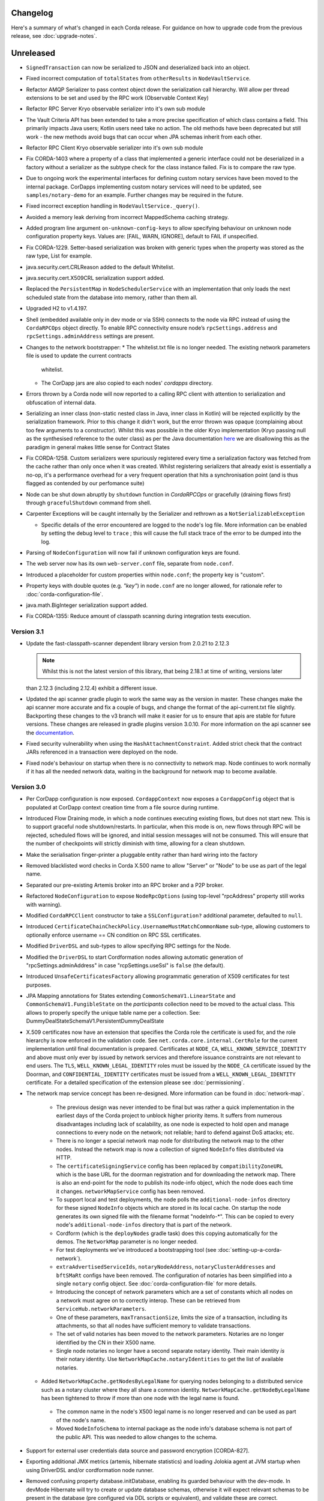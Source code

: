 Changelog
=========

Here's a summary of what's changed in each Corda release. For guidance on how to upgrade code from the previous
release, see :doc:`upgrade-notes`.

Unreleased
==========

* ``SignedTransaction`` can now be serialized to JSON and deserialized back into an object.

* Fixed incorrect computation of ``totalStates`` from ``otherResults`` in ``NodeVaultService``.

* Refactor AMQP Serializer to pass context object down the serialization call hierarchy. Will allow per thread
  extensions to be set and used by the RPC work (Observable Context Key)

* Refactor RPC Server Kryo observable serializer into it's own sub module

* The Vault Criteria API has been extended to take a more precise specification of which class contains a field. This primarily impacts Java users; Kotlin users need take no action. The old methods have been deprecated but still work - the new methods avoid bugs that can occur when JPA schemas inherit from each other.

* Refactor RPC Client Kryo observable serializer into it's own sub module

* Fix CORDA-1403 where a property of a class that implemented a generic interface could not be deserialized in
  a factory without a serializer as the subtype check for the class instance failed. Fix is to compare the raw
  type.
  
* Due to ongoing work the experimental interfaces for defining custom notary services have been moved to the internal package.
  CorDapps implementing custom notary services will need to be updated, see ``samples/notary-demo`` for an example.
  Further changes may be required in the future.
  
* Fixed incorrect exception handling in ``NodeVaultService._query()``.

* Avoided a memory leak deriving from incorrect MappedSchema caching strategy.

* Added program line argument ``on-unknown-config-keys`` to allow specifying behaviour on unknown node configuration property keys.
  Values are: [FAIL, WARN, IGNORE], default to FAIL if unspecified.

* Fix CORDA-1229. Setter-based serialization was broken with generic types when the property was stored
  as the raw type, List for example.

* java.security.cert.CRLReason added to the default Whitelist.

* java.security.cert.X509CRL serialization support added.

* Replaced the ``PersistentMap`` in ``NodeSchedulerService`` with an implementation that only loads the next scheduled
  state from the database into memory, rather than them all.

* Upgraded H2 to v1.4.197.

* Shell (embedded available only in dev mode or via SSH) connects to the node via RPC instead of using the ``CordaRPCOps`` object directly.
  To enable RPC connectivity ensure node’s ``rpcSettings.address`` and ``rpcSettings.adminAddress`` settings are present.

* Changes to the network bootstrapper:
  * The whitelist.txt file is no longer needed. The existing network parameters file is used to update the current contracts
    whitelist.
  * The CorDapp jars are also copied to each nodes' `cordapps` directory.

* Errors thrown by a Corda node will now reported to a calling RPC client with attention to serialization and obfuscation of internal data.

* Serializing an inner class (non-static nested class in Java, inner class in Kotlin) will be rejected explicitly by the serialization
  framework. Prior to this change it didn't work, but the error thrown was opaque (complaining about too few arguments
  to a constructor). Whilst this was possible in the older Kryo implementation (Kryo passing null as the synthesised
  reference to the outer class) as per the Java documentation `here <https://docs.oracle.com/javase/tutorial/java/javaOO/nested.html>`_
  we are disallowing this as the paradigm in general makes little sense for Contract States

* Fix CORDA-1258. Custom serializers were spuriously registered every time a serialization factory was fetched from the cache rather than
  only once when it was created. Whilst registering serializers that already exist is essentially a no-op, it's a performance overhead for
  a very frequent operation that hits a synchronisation point (and is thus flagged as contended by our perfomance suite)

* Node can be shut down abruptly by ``shutdown`` function in `CordaRPCOps` or gracefully (draining flows first) through ``gracefulShutdown`` command from shell.

* Carpenter Exceptions will be caught internally by the Serializer and rethrown as a ``NotSerializableException``

  * Specific details of the error encountered are logged to the node's log file. More information can be enabled by setting the debug level to
    ``trace`` ; this will cause the full stack trace of the error to be dumped into the log.

* Parsing of ``NodeConfiguration`` will now fail if unknown configuration keys are found.

* The web server now has its own ``web-server.conf`` file, separate from ``node.conf``.

* Introduced a placeholder for custom properties within ``node.conf``; the property key is "custom".

* Property keys with double quotes (e.g. `"key"`) in ``node.conf`` are no longer allowed, for rationale refer to :doc:`corda-configuration-file`.

* java.math.BigInteger serialization support added.

* Fix CORDA-1355: Reduce amount of classpath scanning during integration tests execution.

.. _changelog_v3.1:

Version 3.1
-----------

* Update the fast-classpath-scanner dependent library version from 2.0.21 to 2.12.3

  .. note:: Whilst this is not the latest version of this library, that being 2.18.1 at time of writing, versions later
  than 2.12.3 (including 2.12.4) exhibit a different issue.

* Updated the api scanner gradle plugin to work the same way as the version in master. These changes make the api scanner more
  accurate and fix a couple of bugs, and change the format of the api-current.txt file slightly. Backporting these changes
  to the v3 branch will make it easier for us to ensure that apis are stable for future versions. These changes are
  released in gradle plugins version 3.0.10. For more information on the api scanner see
  the `documentation <https://github.com/corda/corda-gradle-plugins/tree/master/api-scanner>`_.

* Fixed security vulnerability when using the ``HashAttachmentConstraint``. Added strict check that the contract JARs
  referenced in a transaction were deployed on the node.

* Fixed node's behaviour on startup when there is no connectivity to network map. Node continues to work normally if it has
  all the needed network data, waiting in the background for network map to become available.

.. _changelog_v3:

Version 3.0
-----------

* Per CorDapp configuration is now exposed. ``CordappContext`` now exposes a ``CordappConfig`` object that is populated
  at CorDapp context creation time from a file source during runtime.

* Introduced Flow Draining mode, in which a node continues executing existing flows, but does not start new. This is to support graceful node shutdown/restarts.
  In particular, when this mode is on, new flows through RPC will be rejected, scheduled flows will be ignored, and initial session messages will not be consumed.
  This will ensure that the number of checkpoints will strictly diminish with time, allowing for a clean shutdown.

* Make the serialisation finger-printer a pluggable entity rather than hard wiring into the factory

* Removed blacklisted word checks in Corda X.500 name to allow "Server" or "Node" to be use as part of the legal name.

* Separated our pre-existing Artemis broker into an RPC broker and a P2P broker.

* Refactored ``NodeConfiguration`` to expose ``NodeRpcOptions`` (using top-level "rpcAddress" property still works with warning).
* Modified ``CordaRPCClient`` constructor to take a ``SSLConfiguration?`` additional parameter, defaulted to ``null``.

* Introduced ``CertificateChainCheckPolicy.UsernameMustMatchCommonName`` sub-type, allowing customers to optionally enforce username == CN condition on RPC SSL certificates.

* Modified ``DriverDSL`` and sub-types to allow specifying RPC settings for the Node.

* Modified the ``DriverDSL`` to start Cordformation nodes allowing automatic generation of "rpcSettings.adminAddress" in case "rcpSettings.useSsl" is ``false`` (the default).

* Introduced ``UnsafeCertificatesFactory`` allowing programmatic generation of X509 certificates for test purposes.

* JPA Mapping annotations for States extending ``CommonSchemaV1.LinearState`` and ``CommonSchemaV1.FungibleState`` on the
  `participants` collection need to be moved to the actual class. This allows to properly specify the unique table name per a collection.
  See: DummyDealStateSchemaV1.PersistentDummyDealState

* X.509 certificates now have an extension that specifies the Corda role the certificate is used for, and the role
  hierarchy is now enforced in the validation code. See ``net.corda.core.internal.CertRole`` for the current implementation
  until final documentation is prepared. Certificates at ``NODE_CA``, ``WELL_KNOWN_SERVICE_IDENTITY`` and above must
  only ever by issued by network services and therefore issuance constraints are not relevant to end users.
  The ``TLS``, ``WELL_KNOWN_LEGAL_IDENTITY`` roles must be issued by the ``NODE_CA`` certificate issued by the
  Doorman, and ``CONFIDENTIAL_IDENTITY`` certificates must be issued from a ``WELL_KNOWN_LEGAL_IDENTITY`` certificate.
  For a detailed specification of the extension please see :doc:`permissioning`.

* The network map service concept has been re-designed. More information can be found in :doc:`network-map`.

   * The previous design was never intended to be final but was rather a quick implementation in the earliest days of the
     Corda project to unblock higher priority items. It suffers from numerous disadvantages including lack of scalability,
     as one node is expected to hold open and manage connections to every node on the network; not reliable; hard to defend
     against DoS attacks; etc.

   * There is no longer a special network map node for distributing the network map to the other nodes. Instead the network
     map is now a collection of signed ``NodeInfo`` files distributed via HTTP.

   * The ``certificateSigningService`` config has been replaced by ``compatibilityZoneURL`` which is the base URL for the
     doorman registration and for downloading the network map. There is also an end-point for the node to publish its node-info
     object, which the node does each time it changes. ``networkMapService`` config has been removed.

   * To support local and test deployments, the node polls the ``additional-node-infos`` directory for these signed ``NodeInfo``
     objects which are stored in its local cache. On startup the node generates its own signed file with the filename format
     "nodeInfo-*". This can be copied to every node's ``additional-node-infos`` directory that is part of the network.

   * Cordform (which is the ``deployNodes`` gradle task) does this copying automatically for the demos. The ``NetworkMap``
     parameter is no longer needed.

   * For test deployments we've introduced a bootstrapping tool (see :doc:`setting-up-a-corda-network`).

   * ``extraAdvertisedServiceIds``, ``notaryNodeAddress``, ``notaryClusterAddresses`` and ``bftSMaRt`` configs have been
     removed. The configuration of notaries has been simplified into a single ``notary`` config object. See
     :doc:`corda-configuration-file` for more details.

   * Introducing the concept of network parameters which are a set of constants which all nodes on a network must agree on
     to correctly interop. These can be retrieved from ``ServiceHub.networkParameters``.

   * One of these parameters, ``maxTransactionSize``, limits the size of a transaction, including its attachments, so that
     all nodes have sufficient memory to validate transactions.

   * The set of valid notaries has been moved to the network parameters. Notaries are no longer identified by the CN in
     their X500 name.

   * Single node notaries no longer have a second separate notary identity. Their main identity *is* their notary identity.
     Use ``NetworkMapCache.notaryIdentities`` to get the list of available notaries.

  * Added ``NetworkMapCache.getNodesByLegalName`` for querying nodes belonging to a distributed service such as a notary cluster
    where they all share a common identity. ``NetworkMapCache.getNodeByLegalName`` has been tightened to throw if more than
    one node with the legal name is found.

   * The common name in the node's X500 legal name is no longer reserved and can be used as part of the node's name.

   * Moved ``NodeInfoSchema`` to internal package as the node info's database schema is not part of the public API. This
     was needed to allow changes to the schema.

* Support for external user credentials data source and password encryption [CORDA-827].

* Exporting additional JMX metrics (artemis, hibernate statistics) and loading Jolokia agent at JVM startup when using
  DriverDSL and/or cordformation node runner.

* Removed confusing property database.initDatabase, enabling its guarded behaviour with the dev-mode.
  In devMode Hibernate will try to create or update database schemas, otherwise it will expect relevant schemas to be present
  in the database (pre configured via DDL scripts or equivalent), and validate these are correct.

* ``AttachmentStorage`` now allows providing metadata on attachments upload - username and filename, currently as plain
  strings. Those can be then used for querying, utilizing ``queryAttachments`` method of the same interface.

* ``SSH Server`` - The node can now expose shell via SSH server with proper authorization and permissioning built in.

* ``CordaRPCOps`` implementation now checks permissions for any function invocation, rather than just when starting flows.

* ``wellKnownPartyFromAnonymous()`` now always resolve the key to a ``Party``, then the party to the well known party.
  Previously if it was passed a ``Party`` it would use its name as-is without verifying the key matched that name.

* ``OpaqueBytes.bytes`` now returns a clone of its underlying ``ByteArray``, and has been redeclared as ``final``.
  This is a minor change to the public API, but is required to ensure that classes like ``SecureHash`` are immutable.

* Experimental support for PostgreSQL: CashSelection done using window functions

* ``FlowLogic`` now exposes a series of function called ``receiveAll(...)`` allowing to join ``receive(...)`` instructions.

* Renamed "plugins" directory on nodes to "cordapps"

* The ``Cordformation`` gradle plugin has been split into ``cordformation`` and ``cordapp``. The former builds and
  deploys nodes for development and testing, the latter turns a project into a cordapp project that generates JARs in
  the standard CorDapp format.

* ``Cordapp`` now has a name field for identifying CorDapps and all CorDapp names are printed to console at startup.

* Enums now respect the whitelist applied to the Serializer factory serializing / deserializing them. If the enum isn't
  either annotated with the @CordaSerializable annotation or explicitly whitelisted then a NotSerializableException is
  thrown.

* Gradle task ``deployNodes`` can have an additional parameter ``configFile`` with the path to a properties file
  to be appended to node.conf.

* Cordformation node building DSL can have an additional parameter ``configFile`` with the path to a properties file
  to be appended to node.conf.

* ``FlowLogic`` now has a static method called ``sleep`` which can be used in certain circumstances to help with resolving
  contention over states in flows.  This should be used in place of any other sleep primitive since these are not compatible
  with flows and their use will be prevented at some point in the future.  Pay attention to the warnings and limitations
  described in the documentation for this method.  This helps resolve a bug in ``Cash`` coin selection.
  A new static property ``currentTopLevel`` returns the top most ``FlowLogic`` instance, or null if not in a flow.

* ``CordaService`` annotated classes should be upgraded to take a constructor parameter of type ``AppServiceHub`` which
  allows services to start flows marked with the ``StartableByService`` annotation. For backwards compatability
  service classes with only ``ServiceHub`` constructors will still work.

* ``TimeWindow`` now has a ``length`` property that returns the length of the time-window as a ``java.time.Duration`` object,
  or ``null`` if the time-window isn't closed.

* A new ``SIGNERS_GROUP`` with ordinal 6 has been added to ``ComponentGroupEnum`` that corresponds to the ``Command``
  signers.

* ``PartialMerkleTree`` is equipped with a ``leafIndex`` function that returns the index of a hash (leaf) in the
  partial Merkle tree structure.

* A new function ``checkCommandVisibility(publicKey: PublicKey)`` has been added to ``FilteredTransaction`` to check
  if every command that a signer should receive (e.g. an Oracle) is indeed visible.

* Changed the AMQP serialiser to use the oficially assigned R3 identifier rather than a placeholder.

* The ``ReceiveTransactionFlow`` can now be told to record the transaction at the same time as receiving it. Using this
  feature, better support for observer/regulator nodes has been added. See :doc:`tutorial-observer-nodes`.

* Added an overload of ``TransactionWithSignatures.verifySignaturesExcept`` which takes in a collection of ``PublicKey``s.

* ``DriverDSLExposedInterface`` has been renamed to ``DriverDSL`` and the ``waitForAllNodesToFinish()`` method has instead
  become a parameter on driver creation.

* Values for the ``database.transactionIsolationLevel`` config now follow the ``java.sql.Connection`` int constants but
  without the "TRANSACTION_" prefix, i.e. "NONE", "READ_UNCOMMITTED", etc.

* Peer-to-peer communications is now via AMQP 1.0 as default.
  Although the legacy Artemis CORE bridging can still be used by setting the ``useAMQPBridges`` configuration property to false.

* The Artemis topics used for peer-to-peer communication have been changed to be more consistent with future cryptographic
  agility and to open up the future possibility of sharing brokers between nodes. This is a breaking wire level change
  as it means that nodes after this change will not be able to communicate correctly with nodes running the previous version.
  Also, any pending enqueued messages in the Artemis message store will not be delivered correctly to their original target.
  However, assuming a clean reset of the artemis data and that the nodes are consistent versions,
  data persisted via the AMQP serializer will be forward compatible.

* The ability for CordaServices to register callbacks so they can be notified of shutdown and clean up resource such as
  open ports.

* Move to a message based control of peer to peer bridge formation to allow for future out of process bridging components.
  This removes the legacy Artemis bridges completely, so the ``useAMQPBridges`` configuration property has been removed.

* A ``CordaInternal`` attribute has been added to identify properties that are not intended to form part of the
  public api and as such are not intended for public use. This is alongside the existing ``DoNotImplement`` attribute for classes which
  provide Corda functionality to user applications, but should not be implemented by consumers, and any classes which
  are defined in ``.internal`` packages, which are also not for public use.

* Marked ``stateMachine`` on ``FlowLogic`` as ``CordaInternal`` to make clear that is it not part of the public api and is
  only for internal use

* Provided experimental support for specifying your own webserver to be used instead of the default development
  webserver in ``Cordform`` using the ``webserverJar`` argument

* Created new ``StartedMockNode`` and ``UnstartedMockNode`` classes which  are wrappers around our MockNode implementation
  that expose relevant methods for testing without exposing internals, create these using a ``MockNetwork``.

* The test utils in ``Expect.kt``, ``SerializationTestHelpers.kt``, ``TestConstants.kt`` and ``TestUtils.kt`` have moved
  from the ``net.corda.testing`` package to the ``net.corda.testing.core`` package, and ``FlowStackSnapshot.kt`` has moved to the
  ``net.corda.testing.services`` package. Moving existing classes out of the ``net.corda.testing.*`` package
  will help make it clearer which parts of the api are stable. Scripts have been provided to smooth the upgrade
  process for existing projects in the ``tools\scripts`` directory of the Corda repo.

* ``TransactionSignature`` includes a new ``partialMerkleTree`` property, required for future support of signing over
  multiple transactions at once.

* Updating Jolokia dependency to latest version (includes security fixes)

.. _changelog_v1:

Release 1.0
-----------

* Unification of VaultQuery And VaultService APIs
  Developers now only need to work with a single Vault Service API for all needs.

* Java 8 lambdas now work property with Kryo during check-pointing.

* Java 8 serializable lambdas now work property with Kryo during check-pointing.

* String constants have been marked as ``const`` type in Kotlin, eliminating cases where functions of the form
  ``get<constant name>()`` were created for the Java API. These can now be referenced by their name directly.

* ``FlowLogic`` communication has been extensively rewritten to use functions on ``FlowSession`` as the base for communication
  between nodes.

  * Calls to ``send()``, ``receive()`` and ``sendAndReceive()`` on FlowLogic should be replaced with calls
    to the function of the same name on ``FlowSession``. Note that the replacement functions do not take in a destination
    parameter, as this is defined in the session.
  * Initiated flows now take in a ``FlowSession`` instead of ``Party`` in their constructor. If you need to access the
    counterparty identity, it is in the ``counterparty`` property of the flow session.


* Added X509EdDSAEngine to intercept and rewrite EdDSA public keys wrapped in X509Key instances. This corrects an issue
  with verifying certificate paths loaded from a Java Keystore where they contain EdDSA keys.

* Confidential identities are now complete:

   * The identity negotiation flow is now called ``SwapIdentitiesFlow``, renamed from ``TransactionKeyFlow``.
   * generateSpend() now creates a new confidential identity for the change address rather than using the identity of the
     input state owner.
   * Please see the documentation :doc:`key-concepts-identity` and :doc:`api-identity` for more details.

* Remove the legacy web front end from the SIMM demo.

* ``NodeInfo`` and ``NetworkMapCache`` changes:

   * Removed ``NodeInfo::legalIdentity`` in preparation for handling of multiple identities. We left list of ``NodeInfo::legalIdentitiesAndCerts``,
     the first identity still plays a special role of main node identity.
   * We no longer support advertising services in network map. Removed ``NodeInfo::advertisedServices``, ``serviceIdentities``
     and ``notaryIdentity``.
   * Removed service methods from ``NetworkMapCache``: ``partyNodes``, ``networkMapNodes``, ``notaryNodes``, ``regulatorNodes``,
     ``getNodesWithService``, ``getPeersWithService``, ``getRecommended``, ``getNodesByAdvertisedServiceIdentityKey``, ``getAnyNotary``,
     ``notaryNode``, ``getAnyServiceOfType``. To get all known ``NodeInfo``'s call ``allNodes``.
   * In preparation for ``NetworkMapService`` redesign and distributing notaries through ``NetworkParameters`` we added
     ``NetworkMapCache::notaryIdentities`` list to enable to lookup for notary parties known to the network. Related ``CordaRPCOps::notaryIdentities``
     was introduced. Other special nodes parties like Oracles or Regulators need to be specified directly in CorDapp or flow.
   * Moved ``ServiceType`` and ``ServiceInfo`` to ``net.corda.nodeapi`` package as services are only required on node startup.

* Adding enum support to the class carpenter

* ``ContractState::contract`` has been moved ``TransactionState::contract`` and it's type has changed to ``String`` in order to
  support dynamic classloading of contract and contract constraints.

* CorDapps that contain contracts are now automatically loaded into the attachment storage - for CorDapp developers this
  now means that contracts should be stored in separate JARs to flows, services and utilities to avoid large JARs being
  auto imported to the attachment store.

* About half of the code in test-utils has been moved to a new module ``node-driver``,
  and the test scope modules are now located in a ``testing`` directory.

* ``CordaPluginRegistry`` has been renamed to ``SerializationWhitelist`` and moved to the ``net.corda.core.serialization``
  package. The API for whitelisting types that can't be annotated was slightly simplified. This class used to contain
  many things, but as we switched to annotations and classpath scanning over time it hollowed out until this was
  the only functionality left.  You also need to rename your services resource file to the new class name.
  An associated property on ``MockNode`` was renamed from ``testPluginRegistries`` to ``testSerializationWhitelists``.

* Contract Upgrades: deprecated RPC authorisation / deauthorisation API calls in favour of equivalent flows in ContractUpgradeFlow.
  Implemented contract upgrade persistence using JDBC backed persistent map.

* Vault query common attributes (state status and contract state types) are now handled correctly when using composite
  criteria specifications. State status is overridable. Contract states types are aggregatable.

* Cash selection algorithm is now pluggable (with H2 being the default implementation)

* Removed usage of Requery ORM library (repalced with JPA/Hibernate)

* Vault Query performance improvement (replaced expensive per query SQL statement to obtain concrete state types
  with single query on start-up followed by dynamic updates using vault state observable))

* Vault Query fix: filter by multiple issuer names in ``FungibleAssetQueryCriteria``

* Following deprecated methods have been removed:

  * In ``DataFeed``

    * ``first`` and ``current``, replaced by ``snapshot``
    * ``second`` and ``future``, replaced by ``updates``

  * In ``CordaRPCOps``

    * ``stateMachinesAndUpdates``, replaced by ``stateMachinesFeed``
    * ``verifiedTransactions``, replaced by ``verifiedTransactionsFeed``
    * ``stateMachineRecordedTransactionMapping``, replaced by ``stateMachineRecordedTransactionMappingFeed``
    * ``networkMapUpdates``, replaced by ``networkMapFeed``

* Due to security concerns and the need to remove the concept of state relevancy (which isn't needed in Corda),
  ``ResolveTransactionsFlow`` has been made internal. Instead merge the receipt of the ``SignedTransaction`` and the subsequent
  sub-flow call to ``ResolveTransactionsFlow`` with a single call to ``ReceiveTransactionFlow``. The flow running on the counterparty
  must use ``SendTransactionFlow`` at the correct place. There is also ``ReceiveStateAndRefFlow`` and ``SendStateAndRefFlow`` for
  dealing with ``StateAndRef``'s.

* Vault query soft locking enhancements and deprecations

  * removed original ``VaultService`` ``softLockedStates` query mechanism.
  * introduced improved ``SoftLockingCondition`` filterable attribute in ``VaultQueryCriteria`` to enable specification of different soft locking retrieval behaviours (exclusive of soft locked states, soft locked states only, specified by set of lock ids)

* Trader demo now issues cash and commercial paper directly from the bank node, rather than the seller node self-issuing
  commercial paper but labelling it as if issued by the bank.

* Merged handling of well known and confidential identities in the identity service. Registration now takes in an identity
  (either type) plus supporting certificate path, and de-anonymisation simply returns the issuing identity where known.
  If you specifically need well known identities, use the network map, which is the authoritative source of current well
  known identities.

* Currency-related API in ``net.corda.core.contracts.ContractsDSL`` has moved to ```net.corda.finance.CurrencyUtils``.

* Remove `IssuerFlow` as it allowed nodes to request arbitrary amounts of cash to be issued from any remote node. Use
  `CashIssueFlow` instead.

* Some utility/extension functions (``sumOrThrow``, ``sumOrNull``, ``sumOrZero`` on ``Amount`` and ``Commodity``)
  have moved to be static methods on the classes themselves. This improves the API for Java users who no longer
  have to see or known about file-level FooKt style classes generated by the Kotlin compile, but means that IntelliJ
  no longer auto-suggests these extension functions in completion unless you add import lines for them yourself
  (this is Kotlin IDE bug KT-15286).

* ``:finance`` module now acting as a CorDapp with regard to flow registration, schemas and serializable types.

* ``WebServerPluginRegistry`` now has a ``customizeJSONSerialization`` which can be overridden to extend the REST JSON
  serializers. In particular the IRS demos must now register the ``BusinessCalendar`` serializers.

* Moved ``:finance`` gradle project files into a ``net.corda.finance`` package namespace.
  This may require adjusting imports of Cash flow references and also of ``StartFlow`` permission in ``gradle.build`` files.

* Removed the concept of relevancy from ``LinearState``. The ``ContractState``'s relevancy to the vault can be determined
  by the flow context, the vault will process any transaction from a flow which is not derived from transaction resolution verification.

* Removed the tolerance attribute from ``TimeWindowChecker`` and thus, there is no extra tolerance on the notary side anymore.

* The ``FungibleAsset`` interface has been made simpler. The ``Commands`` grouping interface
  that included the ``Move``, ``Issue`` and ``Exit`` interfaces have all been removed, while the ``move`` function has
  been renamed to ``withNewOwnerAndAmount`` to be consistent with the ``withNewOwner`` function of the ``OwnableState``.

* The ``IssueCommand`` interface has been removed from ``Structures``, because, due to the introduction of nonces per
  transaction component, the issue command does not need a nonce anymore and it does not require any other attributes.

* As a consequence of the above and the simpler ``FungibleAsset`` format, fungible assets like ``Cash`` now use
  ``class Issue : TypeOnlyCommandData()``, because it's only its presence (``Issue``) that matters.

* A new `PrivacySalt` transaction component is introduced, which is now an attribute in ``TraversableTransaction`` and
  inherently in ``WireTransaction``.

* A new ``nonces: List<SecureHash>`` feature has been added to ``FilteredLeaves``.

* Due to the ``nonces`` and ``PrivacySalt`` introduction, new functions have been added to ``MerkleTransaction``:
  ``fun <T : Any> serializedHash(x: T, privacySalt: PrivacySalt?, index: Int): SecureHash``
  ``fun <T : Any> serializedHash(x: T, nonce: SecureHash): SecureHash``
  ``fun computeNonce(privacySalt: PrivacySalt, index: Int)``.

* A new ``SignatureMetadata`` data class is introduced with two attributes, ``platformVersion: Int`` and
  ``schemeNumberID: Int`` (the signature scheme used).

* As part of the metadata support in signatures, a new ``data class SignableData(val txId: SecureHash, val signatureMetadata: SignatureMetadata)``
  is introduced, which represents the object actually signed.

* The unused ``MetaData`` and ``SignatureType`` in ``crypto`` package have been removed.

* The ``class TransactionSignature(bytes: ByteArray, val by: PublicKey, val signatureMetadata:``
  ``SignatureMetadata): DigitalSignature(bytes)`` class is now utilised Vs the old ``DigitalSignature.WithKey`` for
  Corda transaction signatures. Practically, it takes the ``signatureMetadata`` as an extra input, in order to support
  signing both the transaction and the extra metadata.

* To reflect changes in the signing process, the ``Crypto`` object is now equipped with the:
  ``fun doSign(keyPair: KeyPair, signableData: SignableData): TransactionSignature`` and
  ``fun doVerify(txId: SecureHash, transactionSignature: TransactionSignature): Boolean`` functions.

* ``SerializationCustomization.addToWhitelist()`` now accepts multiple classes via varargs.

* Two functions to easily sign a ``FilteredTransaction`` have been added to ``ServiceHub``:
  ``createSignature(filteredTransaction: FilteredTransaction, publicKey: PublicKey)`` and
  ``createSignature(filteredTransaction: FilteredTransaction)`` to sign with the legal identity key.

* A new helper method ``buildFilteredTransaction(filtering: Predicate<Any>)`` is added to ``SignedTransaction`` to
  directly build a ``FilteredTransaction`` using provided filtering functions, without first accessing the
  ``tx: WireTransaction``.

* Test type ``NodeHandle`` now has method ``stop(): CordaFuture<Unit>`` that terminates the referenced node.

* Fixed some issues in IRS demo:
   * Fixed leg and floating leg notional amounts were not displayed for created deals neither in single nor in list view.
   * Parties were not displayed for created deals in single view.
   * Non-default notional amounts caused the creation of new deals to fail.

.. warning:: Renamed configuration property key `basedir` to `baseDirectory`. This will require updating existing configuration files.

* Removed deprecated parts of the API.

* Removed ``PluginServiceHub``. Replace with ``ServiceHub`` for ``@CordaService`` constructors.

* ``X509CertificateHolder`` has been removed from the public API, replaced by ``java.security.X509Certificate``.

* Moved ``CityDatabase`` out of ``core`` and into ``finance``

* All of the ``serializedHash`` and ``computeNonce`` functions have been removed from ``MerkleTransaction``.
  The ``serializedHash(x: T)`` and ``computeNonce`` were moved to ``CryptoUtils``.

* Two overloaded methods ``componentHash(opaqueBytes: OpaqueBytes, privacySalt: PrivacySalt,``
  ``componentGroupIndex: Int, internalIndex: Int): SecureHash`` and ``componentHash(nonce: SecureHash, opaqueBytes: OpaqueBytes): SecureHash`` have
  been added to ``CryptoUtils``. Similarly to ``computeNonce``, they internally use SHA256d for nonce and leaf hash
  computations.

* The ``verify(node: PartialTree, usedHashes: MutableList<SecureHash>): SecureHash`` in ``PartialMerkleTree`` has been
  renamed to ``rootAndUsedHashes`` and is now public, as it is required in the verify function of ``FilteredTransaction``.

* ``TraversableTransaction`` is now an abstract class extending ``CoreTransaction``. ``WireTransaction`` and
  ``FilteredTransaction`` now extend ``TraversableTransaction``.

* Two classes, ``ComponentGroup(open val groupIndex: Int, open val components: List<OpaqueBytes>)`` and
  ``FilteredComponentGroup(override val groupIndex: Int, override val components:``
  ``List<OpaqueBytes>, val nonces: List<SecureHash>, val partialMerkleTree:``
  ``PartialMerkleTree): ComponentGroup(groupIndex, components)`` have been added, which are properties
  of the ``WireTransaction`` and ``FilteredTransaction``, respectively.

* ``checkAllComponentsVisible(componentGroupEnum: ComponentGroupEnum)`` is added to ``FilteredTransaction``, a new
  function to check if all components are visible in a specific component-group.

* To allow for backwards compatibility, ``WireTransaction`` and ``FilteredTransaction`` have new fields and
  constructors: ``WireTransaction(componentGroups: List<ComponentGroup>, privacySalt: PrivacySalt = PrivacySalt())``,
  ``FilteredTransaction private constructor(id: SecureHash,filteredComponentGroups:``
  ``List<FilteredComponentGroup>, groupHashes: List<SecureHash>``. ``FilteredTransaction`` is still built via
  ``buildFilteredTransaction(wtx: WireTransaction, filtering: Predicate<Any>)``.

* ``FilteredLeaves`` class have been removed and as a result we can directly call the components from
  ``FilteredTransaction``, such as ``ftx.inputs`` Vs the old ``ftx.filteredLeaves.inputs``.

* A new ``ComponentGroupEnum`` is added with the following enum items: ``INPUTS_GROUP``, ``OUTPUTS_GROUP``,
  ``COMMANDS_GROUP``, ``ATTACHMENTS_GROUP``, ``NOTARY_GROUP``, ``TIMEWINDOW_GROUP``.

* ``ContractUpgradeFlow.Initiator`` has been renamed to ``ContractUpgradeFlow.Initiate``

* ``@RPCSinceVersion``, ``RPCException`` and ``PermissionException`` have moved to ``net.corda.client.rpc``.

* Current implementation of SSL in ``CordaRPCClient`` has been removed until we have a better solution which doesn't rely
  on the node's keystore.

.. _changelog_m14:

Milestone 14
------------

* Changes in ``NodeInfo``:

   * ``PhysicalLocation`` was renamed to ``WorldMapLocation`` to emphasise that it doesn't need to map to a truly physical
     location of the node server.
   * Slots for multiple IP addresses and ``legalIdentitiesAndCert``s were introduced. Addresses are no longer of type
     ``SingleMessageRecipient``, but of ``NetworkHostAndPort``.

* ``ServiceHub.storageService`` has been removed. ``attachments`` and ``validatedTransactions`` are now direct members of
  ``ServiceHub``.

* Mock identity constants used in tests, such as ``ALICE``, ``BOB``, ``DUMMY_NOTARY``, have moved to ``net.corda.testing``
  in the ``test-utils`` module.

* ``DummyContract``, ``DummyContractV2``, ``DummyLinearContract`` and ``DummyState`` have moved to ``net.corda.testing.contracts``
  in the ``test-utils`` modules.

* In Java, ``QueryCriteriaUtilsKt`` has moved to ``QueryCriteriaUtils``. Also ``and`` and ``or`` are now instance methods
  of ``QueryCrtieria``.

* ``random63BitValue()`` has moved to ``CryptoUtils``

* Added additional common Sort attributes (see ``Sort.CommandStateAttribute``) for use in Vault Query criteria
  to include STATE_REF, STATE_REF_TXN_ID, STATE_REF_INDEX

* Moved the core flows previously found in ``net.corda.flows`` into ``net.corda.core.flows``. This is so that all packages
  in the ``core`` module begin with ``net.corda.core``.

* ``FinalityFlow`` can now be subclassed, and the ``broadcastTransaction`` and ``lookupParties`` function can be
  overriden in order to handle cases where no single transaction participant is aware of all parties, and therefore
  the transaction must be relayed between participants rather than sent from a single node.

* ``TransactionForContract`` has been removed and all usages of this class have been replaced with usage of
  ``LedgerTransaction``. In particular ``Contract.verify`` and the ``Clauses`` API have been changed and now take a
  ``LedgerTransaction`` as passed in parameter. The prinicpal consequence of this is that the types of the input and output
  collections on the transaction object have changed, so it may be necessary to ``map`` down to the ``ContractState``
  sub-properties in existing code.

* Added various query methods to ``LedgerTransaction`` to simplify querying of states and commands. In the same vain
  ``Command`` is now parameterised on the ``CommandData`` field.

* Kotlin utilities that we deemed useful enough to keep public have been moved out of ``net.corda.core.Utils`` and into
  ``net.corda.core.utilities.KotlinUtils``. The other utilities have been marked as internal.

* Changes to ``Cordformation``/ cordapp building:

   * ``Cordformation`` modifies the JAR task to make cordapps build as semi fat JARs containing all dependencies
     except other cordapps and Corda core dependencies.
   * ``Cordformation`` adds a ``corda`` and ``cordaRuntime`` configuration to projects which cordapp developers should
     use to exclude core Corda JARs from being built into Cordapp fat JARs.

* ``database`` field in ``AbstractNode`` class has changed the type from ``org.jetbrains.exposed.sql.Database`` to
  ‘net.corda.node.utilities.CordaPersistence’ - no change is needed for the typical use
  (i.e. services.database.transaction {  code block } ) however a change is required when Database was explicitly declared

* ``DigitalSignature.LegallyIdentifiable``, previously used to identify a signer (e.g. in Oracles), has been removed.
  One can use the public key to derive the corresponding identity.

* Vault Query improvements and fixes:

    * FIX inconsistent behaviour: Vault Query defaults to UNCONSUMED in all QueryCriteria types

    * FIX serialization error: Vault Query over RPC when using custom attributes using VaultCustomQueryCriteria.

    * Aggregate function support: extended VaultCustomQueryCriteria and associated DSL to enable specification of
    Aggregate Functions (sum, max, min, avg, count) with, optional, group by clauses and sorting (on calculated aggregate)

    * Pagination simplification
    Pagination continues to be optional, but with following changes:
      - If no PageSpecification provided then a maximum of MAX_PAGE_SIZE (200) results will be returned, otherwise we fail-fast with a ``VaultQueryException`` to alert the API user to the need to specify a PageSpecification.
        Internally, we no longer need to calculate a results count (thus eliminating an expensive SQL query) unless a PageSpecification is supplied (note: that a value of -1 is returned for total_results in this scenario).
        Internally, we now use the AggregateFunction capability to perform the count.
      - Paging now starts from 1 (was previously 0).

    * Additional Sort criteria: by StateRef (or constituents: txId, index)

* Confidential identities API improvements

    * Registering anonymous identities now takes in AnonymousPartyAndPath
    * AnonymousParty.toString() now uses toStringShort() to match other toString() functions
    * Add verifyAnonymousIdentity() function to verify without storing an identity
    * Replace pathForAnonymous() with anonymousFromKey() which matches actual use-cases better
    * Add unit test for fetching the anonymous identity from a key
    * Update verifyAnonymousIdentity() function signature to match registerAnonymousIdentity()
    * Rename AnonymisedIdentity to AnonymousPartyAndPath
    * Remove certificate from AnonymousPartyAndPath as it's not actually used.
    * Rename registerAnonymousIdentity() to verifyAndRegisterAnonymousIdentity()

* Added JPA ``AbstractPartyConverter`` to ensure identity schema attributes are persisted securely according to type
  (well known party, resolvable anonymous party, completely anonymous party).

.. _changelog_m13:

Milestone 13
------------

Special thank you to `Frederic Dalibard <https://github.com/FredericDalibard>`_, for his contribution which adds
support for more currencies to the DemoBench and Explorer tools.

* A new Vault Query service:

   * Implemented using JPA and Hibernate, this new service provides the ability to specify advanced queries using
     criteria specification sets for both vault attributes and custom contract specific attributes. In addition, new
     queries provide sorting and pagination capabilities.
     The new API provides two function variants which are exposed for usage within Flows and by RPC clients:
     - ``queryBy()`` for point-in-time snapshot queries
       (replaces several existing VaultService functions and a number of Kotlin-only extension functions)
     - ``trackBy()`` for snapshot and streaming updates
       (replaces the VaultService ``track()`` function and the RPC ``vaultAndUpdates()`` function)
     Existing VaultService API methods will be maintained as deprecated until the following milestone release.

   * The NodeSchema service has been enhanced to automatically generate mapped objects for any ContractState objects
     that extend FungibleAsset or LinearState, such that common attributes of those parent states are persisted to
     two new vault tables: vault_fungible_states and vault_linear_states (and thus queryable using the new Vault Query
     service API).
     Similarly, two new common JPA superclass schemas (``CommonSchemaV1.FungibleState`` and
     ``CommonSchemaV1.LinearState``) mirror the associated FungibleAsset and LinearState interface states to enable
     CorDapp developers to create new custom schemas by extension (rather than duplication of common attribute mappings)

   * A new configurable field ``requiredSchemas`` has been added to the CordaPluginRegistry to enable CorDapps to
     register custom contract state schemas they wish to query using the new Vault Query service API (using the
     ``VaultCustomQueryCriteria``).

   * See :doc:`vault-query` for full details and code samples of using the new Vault Query service.

* Identity and cryptography related changes:

   * Enable certificate validation in most scenarios (will be enforced in all cases in an upcoming milestone).

   * Added DER encoded format for CompositeKey so they can be used in X.509 certificates.

   * Corrected several tests which made assumptions about counterparty keys, which are invalid when confidential
     identities are used.

   * A new RPC has been added to support fuzzy matching of X.500 names, for instance, to translate from user input to
     an unambiguous identity by searching the network map.

   * A function for deterministic key derivation ``Crypto.deriveKeyPair(privateKey: PrivateKey, seed: ByteArray)``
     has been implemented to support deterministic ``KeyPair`` derivation using an existing private key and a seed
     as inputs. This operation is based on the HKDF scheme and it's a variant of the hardened parent-private ->
     child-private key derivation function of the BIP32 protocol, but it doesn't utilize extension chain codes.
     Currently, this function supports the following schemes: ECDSA secp256r1 (NIST P-256), ECDSA secp256k1 and
     EdDSA ed25519.

* A new ``ClassWhitelist`` implementation, ``AllButBlacklisted`` is used internally to blacklist classes/interfaces,
  which are not expected to be serialised during checkpoints, such as ``Thread``, ``Connection`` and ``HashSet``.
  This implementation supports inheritance and if a superclass or superinterface of a class is blacklisted, so is
  the class itself. An ``IllegalStateException`` informs the user if a class is blacklisted and such an exception is
  returned before checking for ``@CordaSerializable``; thus, blacklisting precedes annotation checking.

* ``TimeWindow`` has a new 5th factory method ``TimeWindow.fromStartAndDuration(fromTime: Instant, duration: Duration)``
  which takes a start-time and a period-of-validity (after this start-time) as inputs.

* The node driver has moved to net.corda.testing.driver in the test-utils module.

* Web API related collections ``CordaPluginRegistry.webApis`` and ``CordaPluginRegistry.staticServeDirs`` moved to
  ``net.corda.webserver.services.WebServerPluginRegistry`` in ``webserver`` module.
  Classes serving Web API should now extend ``WebServerPluginRegistry`` instead of ``CordaPluginRegistry``
  and they should be registered in ``resources/META-INF/services/net.corda.webserver.services.WebServerPluginRegistry``.

* Added a flag to the driver that allows the running of started nodes in-process, allowing easier debugging.
  To enable use `driver(startNodesInProcess = true) { .. }`, or `startNode(startInSameProcess = true, ..)`
  to specify for individual nodes.

* Dependencies changes:
    * Upgraded Dokka to v0.9.14.
    * Upgraded Gradle Plugins to 0.12.4.
    * Upgraded Apache ActiveMQ Artemis to v2.1.0.
    * Upgraded Netty to v4.1.9.Final.
    * Upgraded BouncyCastle to v1.57.
    * Upgraded Requery to v1.3.1.

.. _changelog_m12:

Milestone 12 (First Public Beta)
--------------------------------

* Quite a few changes have been made to the flow API which should make things simpler when writing CorDapps:

    * ``CordaPluginRegistry.requiredFlows`` is no longer needed. Instead annotate any flows you wish to start via RPC with
     ``@StartableByRPC`` and any scheduled flows with ``@SchedulableFlow``.

   * ``CordaPluginRegistry.servicePlugins`` is also no longer used, along with ``PluginServiceHub.registerFlowInitiator``.
     Instead annotate your initiated flows with ``@InitiatedBy``. This annotation takes a single parameter which is the
     initiating flow. This initiating flow further has to be annotated with ``@InitiatingFlow``. For any services you
     may have, such as oracles, annotate them with ``@CordaService``. These annotations will be picked up automatically
     when the node starts up.

   * Due to these changes, when unit testing flows make sure to use ``AbstractNode.registerInitiatedFlow`` so that the flows
     are wired up. Likewise for services use ``AbstractNode.installCordaService``.

   * Related to ``InitiatingFlow``, the ``shareParentSessions`` boolean parameter of ``FlowLogic.subFlow`` has been
     removed. This was an unfortunate parameter that unnecessarily exposed the inner workings of flow sessions. Now, if
     your sub-flow can be started outside the context of the parent flow then annotate it with ``@InitiatingFlow``. If
     it's meant to be used as a continuation of the existing parent flow, such as ``CollectSignaturesFlow``, then it
     doesn't need any annotation.

   * The ``InitiatingFlow`` annotation also has an integer ``version`` property which assigns the initiating flow a version
     number, defaulting to 1 if it's not specified. This enables versioning of flows with nodes only accepting communication
     if the version number matches. At some point we will support the ability for a node to have multiple versions of the
     same flow registered, enabling backwards compatibility of flows.

   * ``ContractUpgradeFlow.Instigator`` has been renamed to just ``ContractUpgradeFlow``.

   * ``NotaryChangeFlow.Instigator`` has been renamed to just ``NotaryChangeFlow``.

   * ``FlowLogic.getCounterpartyMarker`` is no longer used and been deprecated for removal. If you were using this to
     manage multiple independent message streams with the same party in the same flow then use sub-flows instead.

* There are major changes to the ``Party`` class as part of confidential identities:

    * ``Party`` has moved to the ``net.corda.core.identity`` package; there is a deprecated class in its place for
      backwards compatibility, but it will be removed in a future release and developers should move to the new class as soon
      as possible.
    * There is a new ``AbstractParty`` superclass to ``Party``, which contains just the public key. This now replaces
      use of ``Party`` and ``PublicKey`` in state objects, and allows use of full or anonymised parties depending on
      use-case.
    * A new ``PartyAndCertificate`` class has been added which aggregates a Party along with an X.509 certificate and
      certificate path back to a network trust root. This is used where a Party and its proof of identity are required,
      for example in identity registration.
    * Names of parties are now stored as a ``X500Name`` rather than a ``String``, to correctly enforce basic structure of the
      name. As a result all node legal names must now be structured as X.500 distinguished names.

* The identity management service takes an optional network trust root which it will validate certificate paths to, if
  provided. A later release will make this a required parameter.

* There are major changes to transaction signing in flows:

     * You should use the new ``CollectSignaturesFlow`` and corresponding ``SignTransactionFlow`` which handle most
           of the details of this for you. They may get more complex in future as signing becomes a more featureful
           operation.
         * ``ServiceHub.legalIdentityKey`` no longer returns a ``KeyPair``, it instead returns just the ``PublicKey`` portion of this pair.
       The ``ServiceHub.notaryIdentityKey`` has changed similarly. The goal of this change is to keep private keys
           encapsulated and away from most flow code/Java code, so that the private key material can be stored in HSMs
           and other key management devices.
     * The ``KeyManagementService`` no longer provides any mechanism to request the node's ``PrivateKey`` objects directly.
       Instead signature creation occurs in the ``KeyManagementService.sign``, with the ``PublicKey`` used to indicate
       which of the node's keypairs to use. This lookup also works for ``CompositeKey`` scenarios
       and the service will search for a leaf key hosted on the node.
     * The ``KeyManagementService.freshKey`` method now returns only the ``PublicKey`` portion of the newly generated ``KeyPair``
       with the ``PrivateKey`` kept internally to the service.
     * Flows which used to acquire a node's ``KeyPair``, typically via ``ServiceHub.legalIdentityKey``,
       should instead use the helper methods on ``ServiceHub``. In particular to freeze a ``TransactionBuilder`` and
       generate an initial partially signed ``SignedTransaction`` the flow should use ``ServiceHub.toSignedTransaction``.
       Flows generating additional party signatures should use ``ServiceHub.createSignature``. Each of these methods is
       provided with two signatures. One version that signs with the default node key, the other which allows key selection
       by passing in the ``PublicKey`` partner of the desired signing key.
     * The original ``KeyPair`` signing methods have been left on the ``TransactionBuilder`` and ``SignedTransaction``, but
       should only be used as part of unit testing.

* ``Timestamp`` used for validation/notarization time-range has been renamed to ``TimeWindow``.
   There are now 4 factory methods ``TimeWindow.fromOnly(fromTime: Instant)``,
   ``TimeWindow.untilOnly(untilTime: Instant)``, ``TimeWindow.between(fromTime: Instant, untilTime: Instant)`` and
   ``TimeWindow.withTolerance(time: Instant, tolerance: Duration)``.
   Previous constructors ``TimeWindow(fromTime: Instant, untilTime: Instant)`` and
   ``TimeWindow(time: Instant, tolerance: Duration)`` have been removed.

* The Bouncy Castle library ``X509CertificateHolder`` class is now used in place of ``X509Certificate`` in order to
  have a consistent class used internally. Conversions to/from ``X509Certificate`` are done as required, but should
  be avoided where possible.

* The certificate hierarchy has been changed in order to allow corda node to sign keys with proper certificate chain.
     * The corda node will now be issued a restricted client CA for identity/transaction key signing.
     * TLS certificate are now stored in `sslkeystore.jks` and identity keys are stored in `nodekeystore.jks`

.. warning:: The old keystore will need to be removed when upgrading to this version.

Milestone 11.1
--------------

* Fix serialisation error when starting a flow.
* Automatically whitelist subclasses of `InputStream` when serialising.
* Fix exception in DemoBench on Windows when loading CorDapps into the Node Explorer.
* Detect when localhost resolution is broken on MacOSX, and provide instructions on how to fix it.

Milestone 11.0
--------------

* API changes:
    * Added extension function ``Database.transaction`` to replace ``databaseTransaction``, which is now deprecated.

    * Starting a flow no longer enables progress tracking by default. To enable it, you must now invoke your flow using
      one of the new ``CordaRPCOps.startTrackedFlow`` functions. ``FlowHandle`` is now an interface, and its ``progress: Observable``
      field has been moved to the ``FlowProgressHandle`` child interface. Hence developers no longer need to invoke ``notUsed``
      on their flows' unwanted progress-tracking observables.

    * Moved ``generateSpend`` and ``generateExit`` functions into ``OnLedgerAsset`` from the vault and
      ``AbstractConserveAmount`` clauses respectively.

    * Added ``CompositeSignature`` and ``CompositeSignatureData`` as part of enabling ``java.security`` classes to work
      with composite keys and signatures.

    * ``CompositeKey`` now implements ``java.security.PublicKey`` interface, so that keys can be used on standard classes
      such as ``Certificate``.

        * There is no longer a need to transform single keys into composite - ``composite`` extension was removed, it is
          imposible to create ``CompositeKey`` with only one leaf.

        * Constructor of ``CompositeKey`` class is now private. Use ``CompositeKey.Builder`` to create a composite key.
          Keys emitted by the builder are normalised so that it's impossible to create a composite key with only one node.
          (Long chains of single nodes are shortened.)

        * Use extension function ``PublicKeys.keys`` to access all keys belonging to an instance of ``PublicKey``. For a
          ``CompositeKey``, this is equivalent to ``CompositeKey.leafKeys``.

        * Introduced ``containsAny``, ``isFulfilledBy``, ``keys`` extension functions on ``PublicKey`` - ``CompositeKey``
          type checking is done there.

* Corda now requires JDK 8u131 or above in order to run. Our Kotlin now also compiles to JDK8 bytecode, and so you'll need
  to update your CorDapp projects to do the same. E.g. by adding this to ``build.gradle``:

.. parsed-literal::

    tasks.withType(org.jetbrains.kotlin.gradle.tasks.KotlinCompile).all {
        kotlinOptions {
            languageVersion = "1.1"
            apiVersion = "1.1"
            jvmTarget = "1.8"
        }
    }

..

 or by adjusting ``Settings/Build,Execution,Deployment/Compiler/KotlinCompiler`` in IntelliJ::

 -  Language Version: 1.1
 -  API Version: 1.1
 -  Target JVM Version: 1.8

* DemoBench is now installed as ``Corda DemoBench`` instead of ``DemoBench``.

* Rewrote standard test identities to have full X.500 distinguished names. As part of this work we standardised on a
  smaller set of test identities, to reduce risk of subtle differences (i.e. similar common names varying by whitespace)
  in naming making it hard to diagnose issues.

Milestone 10.0
--------------

Special thank you to `Qian Hong <https://github.com/fracting>`_, `Marek Skocovsky <https://github.com/marekdapps>`_,
`Karel Hajek <https://github.com/polybioz>`_, and `Jonny Chiu <https://github.com/johnnyychiu>`_ for their contributions
to Corda in M10.

.. warning:: Due to incompatibility between older version of IntelliJ and gradle 3.4, you will need to upgrade Intellij
   to 2017.1 (with kotlin-plugin v1.1.1) in order to run Corda demos in IntelliJ. You can download the latest IntelliJ
   from `JetBrains <https://www.jetbrains.com/idea/download/>`_.

.. warning:: The Kapt-generated models are no longer included in our codebase. If you experience ``unresolved references``
   errors when building in IntelliJ, please rebuild the schema model by running ``gradlew kaptKotlin`` in Windows or
   ``./gradlew kaptKotlin`` in other systems. Alternatively, perform a full gradle build or install.

.. note:: Kapt is used to generate schema model and entity code (from annotations in the codebase) using the Kotlin Annotation
   processor.

* Corda DemoBench:
    * DemoBench is a new tool to make it easy to configure and launch local Corda nodes. A very useful tool to demonstrate
      to your colleagues the fundamentals of Corda in real-time. It has the following features:

        * Clicking "Add node" creates a new tab that lets you edit the most important configuration properties of the node
          before launch, such as its legal name and which CorDapps will be loaded.
        * Each tab contains a terminal emulator, attached to the pseudoterminal of the node. This lets you see console output.
        * You can launch an Corda Explorer instance for each node via the DemoBench UI. Credentials are handed to the Corda
          Explorer so it starts out logged in already.
        * Some basic statistics are shown about each node, informed via the RPC connection.
        * Another button launches a database viewer in the system browser.
        * The configurations of all running nodes can be saved into a single ``.profile`` file that can be reloaded later.

    * You can download Corda DemoBench from `here <https://www.corda.net/downloads/>`_

* Vault:
    * Soft Locking is a new feature implemented in the vault which prevent a node constructing transactions that attempt
      to use the same input(s) simultaneously.
    * Such transactions would result in naturally wasted effort when the notary rejects them as double spend attempts.
    * Soft locks are automatically applied to coin selection (eg. cash spending) to ensure that no two transactions attempt
      to spend the same fungible states.

* Corda Shell :
    * The shell lets developers and node administrators easily command the node by running flows, RPCs and SQL queries.
    * It provides a variety of commands to monitor the node.
    * The Corda Shell is based on the popular `CRaSH project <http://www.crashub.org/>`_ and new commands can be easily
      added to the node by simply dropping Groovy or Java files into the node's ``shell-commands`` directory.
    * We have many enhancements planned over time including SSH access, more commands and better tab completion.

* API changes:
    * The new Jackson module provides JSON/YAML serialisers for common Corda datatypes.
      If you have previously been using the JSON support in the standalone web server,
      please be aware that Amounts are now serialised as strings instead of { quantity, token } pairs as before.
      The old format is still accepted, but the new JSON will be produced using strings like "1000.00 USD" when writing.
      You can use any format supported by ``Amount.parseCurrency`` as input.

    * We have restructured client package in this milestone.
        * ``CordaClientRPC`` is now in the new ``:client:rpc`` module.
        * The old ``:client`` module has been split up into ``:client:jfx`` and ``:client:mock``.
        * We also have a new ``:node-api`` module (package ``net.corda.nodeapi``) which contains the shared code between
          ``node`` and ``client``.

    * The basic Amount API has been upgraded to have support for advanced financial use cases and to better integrate with
      currency reference data.

* Configuration:
    * Replace ``artemisPort`` with ``p2pPort`` in Gradle configuration.
    * Replace ``artemisAddress`` with ``p2pAddress`` in node configuration.
    * Added ``rpcAddress`` in node configuration for non-ssl RPC connection.

* Object Serialization:
    * Pool Kryo instances for efficiency.

* RPC client changes:
    * RPC clients can now connect to the node without the need for SSL. This requires a separate port on the Artemis broker,
      SSL must not be used for RPC connection.
    * CordaRPCClient now needs to connect to ``rpcAddress`` rather than ``p2pAddress``.

* Dependencies changes:
    * Upgraded Kotlin to v1.1.1.
    * Upgraded Gradle to v3.4.1.
    * Upgraded requery to v1.2.1.
    * Upgraded H2 to v1.4.194.
    * Replaced kotlinx-support-jdk8 with kotlin-stdlib-jre8.

* Improvements:
    * Added ``--version`` command line flag to print the version of the node.
    * Flows written in Java can now execute a sub-flow inside ``UntrustworthyData.unwrap``.
    * Added optional out-of-process transaction verification. Any number of external verifier processes may be attached
      to the node which can handle loadbalanced verification requests.

* Bug fixes:
    * ``--logging-level`` command line flag was previously broken, now correctly sets the logging level.
    * Fixed bug whereby Cash Exit was not taking into account the issuer reference.


Milestone 9.1
-------------

* Correct web server ports for IRS demo.
* Correct which corda-webserver JAR is published to Maven.

Milestone 9
-----------

* With thanks to `Thomas Schroeter <https://github.com/thschroeter>`_ for the Byzantine fault tolerant (BFT)
  notary prototype.
* Web server is a separate JAR.  This is a breaking change. The new webserver JAR (``corda-webserver.jar``)
  must be invoked separately to node startup, using the command``java -jar corda-webserver.jar`` in the same
  directory as the ``node.conf``. Further changes are anticipated in upcoming milestone releases.

* API:

    * Pseudonymous ``AnonymousParty`` class added as a superclass of ``Party``.
    * Split ``CashFlow`` into individual ``CashIssueFlow``, ``CashPaymentFlow`` and ``CashExitFlow`` flows, so that fine
      grained permissions can be applied. Added ``CashFlowCommand`` for use-cases where cash flow triggers need to be
      captured in an object that can be passed around.
    * ``CordaPluginRegistry`` method ``registerRPCKryoTypes`` is renamed ``customizeSerialization`` and the argument
      types now hide the presence of Kryo.
    * New extension functions for encoding/decoding to base58, base64, etc. See
      ``core/src/main/kotlin/net/corda/core/crypto/EncodingUtils.kt``
    * Add ``openAttachment`` function to Corda RPC operations, for downloading an attachment from a node's data storage.
    * Add ``getCashBalances`` function to Corda RPC operations, for getting cash balances from a node's vault.

* Configuration:
    * ``extraAdvertisedServiceIds`` config is now a list of strings, rather than a comma separated string. For example
      ``[ "corda.interest_rates" ]`` instead of ``"corda.interest_rates"``.

* Flows:
    * Split ``CashFlow`` into separate ``CashIssueFlow``, ``CashPaymentFlow`` and ``CashExitFlow`` so that permissions can
      be assigned individually.
    * Split single example user into separate "bankUser" and "bigCorpUser" so that permissions for the users make sense
      rather than being a combination of both roles.
    * ``ProgressTracker`` emits exception thrown by the flow, allowing the ANSI renderer to correctly stop and print the error

* Object Serialization:

    * Consolidated Kryo implementations across RPC and P2P messaging with whitelisting of classes via plugins or with
      ``@CordaSerializable`` for added node security.

* Privacy:
    * Non-validating notary service now takes in a ``FilteredTransaction`` so that no potentially sensitive transaction
      details are unnecessarily revealed to the notary

* General:
    * Add vault service persistence using Requery
    * Certificate signing utility output is now more verbose

Milestone 8
-----------

* Node memory usage and performance improvements, demo nodes now only require 200 MB heap space to run.

* The Corda node no longer runs an internal web server, it's now run in a separate process. Driver and Cordformation have
  been updated to reflect this change. Existing CorDapps should be updated with additional calls to the new ``startWebserver()``
  interface in their Driver logic (if they use the driver e.g. in integration tests). See the IRS demo for an example.

* Data model: ``Party`` equality is now based on the owning key, rather than the owning key and name. This is important for
  party anonymisation to work, as each key must identify exactly one party.

* Contracts: created new composite clauses called ``AllOf``, ``AnyOf`` and ``FirstOf`` to replace ``AllComposition``, ``AnyComposition``
  and ``FirstComposition``, as this is significantly clearer in intent. ``AnyOf`` also enforces that at least one subclause
  must match, whereas ``AnyComposition`` would accept no matches.

* Explorer: the user can now configure certificate path and keystore/truststore password on the login screen.

* Documentation:

    * Key Concepts section revamped with new structure and content.
    * Added more details to :doc:`getting-set-up` page.

* Flow framework: improved exception handling with the introduction of ``FlowException``. If this or a subtype is thrown
  inside a flow it will propagate to all counterparty flows and subsequently be thrown by them as well. Existing flows such as
  ``NotaryFlow.Client/Service`` and others have been modified to throw a ``FlowException`` (in this particular case a
  ``NotaryException``) instead of sending back error responses.

* Notary flow: provide complete details of underlying error when contract validation fails.

Milestone 7
-----------

* With thanks to `Thomas Schroeter <https://github.com/thschroeter>`_ ``NotaryFlow`` is now idempotent.

* Explorer:

    * The GUI for the explorer now shows other nodes on the network map and the transactions between them.
    * Map resolution increased and allows zooming and panning.
    * `Video demonstration <https://www.corda.net/2017/01/03/the-node-explorer/>`_ of the Node Explorer.

* The CorDapp template now has a Java example that parallels the Kotlin one for developers more comfortable with Java.
  ORM support added to the Kotlin example.

* Demos:

    * Added the Bank of Corda demo - a demo showing a node (Bank of Corda) acting as an issuer of Cash, and a client
      driver providing both Web and RPC access to request issuance of cash.
    * Demos now use RPC to communicate with the node from the webserver. This brings the demos more in line with how
      interaction with nodes is expected to be. The demos now treat their webservers like clients. This will also allow
      for the splitting of the webserver from the node for milestone 8.
    * Added a SIMM valuation demo integration test to catch regressions.

* Security:

    * MQ broker of the node now requires authentication which means that third parties cannot connect to and
      listen to queues on the Node. RPC and P2P between nodes is now authenticated as a result of this change.
      This also means that nodes or RPC users cannot pretend to be other nodes or RPC users.
    * The node now does host verification of any node that connects to it and prevents man in the middle attacks.

* Improvements:

    * Vault updates now contain full ``StateAndRef`` which allows subscribers to check whether the update contains
      relevant states.
    * Cash balances are calculated using aggregate values to prevent iterating through all states in the vault, which
      improves performance.
    * Multi-party services, such as notaries, are now load balanced and represented as a single ``Party`` object.
    * The Notary Change flow now supports encumbrances.

Milestone 6
-----------

* Added the `Corda technical white paper <_static/corda-technical-whitepaper.pdf>`_. Note that its current version
  is 0.5 to reflect the fact that the Corda design is still evolving. Although we expect only relatively small tweaks
  at this point, when Corda reaches 1.0 so will the white paper.

* Major documentation restructuring and new content:

    * More details on Corda node internals.
    * New CorDapp tutorial.
    * New tutorial on building transactions.
    * New tutorials on how to run and use a notary service.

* An experimental version of the deterministic JVM sandbox has been added. It is not integrated with the node and will
  undergo some significant changes in the coming releases before it is integrated, as the code is finished, as bugs are
  found and fixed, and as the platform subset we choose to expose is finalised. Treat this as an outline of the basic
  approach rather than something usable for production.

* Developer experience:

    * Samples have been merged back into the main repository. All samples can now be run via command line or IntelliJ.

    * Added a Client RPC python example.

    * Node console output now displays concise startup information, such as startup time or web address. All logging to
      the console is suppressed apart from errors and flow progress tracker steps. It can be re-enabled by passing
      ``--log-to-console`` command line parameter. Note that the log file remains unchanged and will still contain all
      log entries.

    * The ``runnodes`` scripts generated by the Gradle plugins now open each node in separate terminal windows or (on macOS) tabs.

    * A much more complete template app.

    * JARs now available on Maven Central.

* Data model: A party is now identified by a composite key (formerly known as a "public key tree") instead of a single public key.
  Read more in :ref:`composite-keys`. This allows expressing distributed service identities, e.g. a distributed notary.
  In the future this will also allow parties to use multiple signing keys for their legal identity.

* Decentralised consensus: A prototype RAFT based notary composed of multiple nodes has been added. This implementation
  is optimised for high performance over robustness against malicious cluster members, which may be appropriate for
  some financial situations. See :ref:`notary-demo` to try it out. A BFT notary will be added later.

* Node explorer app:

    * New theme aligned with the Corda branding.
    * The New Transaction screen moved to the Cash View (as it is used solely for cash transactions)
    * Removed state machine/flow information from Transaction table. A new view for this will be created in a future release.
    * Added a new Network View that displays details of all nodes on the network.
    * Users can now configure the reporting currency in settings.
    * Various layout and performance enhancements.

* Client RPC:

    * Added a generic ``startFlow`` method that enables starting of any flow, given sufficient permissions.
    * Added the ability for plugins to register additional classes or custom serialisers with Kryo for use in RPC.
    * ``rpc-users.properties`` file has been removed with RPC user settings moved to the config file.

* Configuration changes: It is now possible to specify a custom legal name for any of the node's advertised services.

* Added a load testing framework which allows stress testing of a node cluster, as well as specifying different ways of
  disrupting the normal operation of nodes. See :doc:`loadtesting`.

* Improvements to the experimental contract DSL, by Sofus Mortensen of Nordea Bank (please give Nordea a shoutout too).

API changes:

* The top level package has been renamed from ``com.r3corda`` to ``net.corda``.
* Protocols have been renamed to "flows".
* ``OpaqueBytes`` now uses ``bytes`` as the field name rather than ``bits``.

Milestone 5
-----------

* A simple RPC access control mechanism. Users, passwords and permissions can be defined in a configuration file.
  This mechanism will be extended in future to support standard authentication systems like LDAP.

* New features in the explorer app and RPC API for working with cash:

    * Cash can now be sent, issued and exited via RPC.
    * Notes can now be associated with transactions.
    * Hashes are visually represented using identicons.
    * Lots of functional work on the explorer UI. You can try it out by running ``gradle tools:explorer:runDemoNodes`` to run
      a local network of nodes that swap cash with each other, and then run ``gradle tools:explorer:run`` to start
      the app.

* A new demo showing shared valuation of derivatives portfolios using the ISDA SIMM has been added. Note that this app
  relies on a proprietary implementation of the ISDA SIMM business logic from OpenGamma. A stub library is provided
  to ensure it compiles but if you want to use the app for real please contact us.

* Developer experience (we plan to do lots more here in milestone 6):

    * Demos and samples have been split out of the main repository, and the initial developer experience continues to be
      refined. All necessary JARs can now be installed to Maven Local by simply running ``gradle install``.
    * It's now easier to define a set of nodes to run locally using the new "CordFormation" gradle plugin, which
      defines a simple DSL for creating networks of nodes.
    * The template CorDapp has been upgraded with more documentation and showing more features.

* Privacy: transactions are now structured as Merkle trees, and can have sections "torn off" - presented for
  verification and signing without revealing the rest of the transaction.

* Lots of bug fixes, tweaks and polish starting the run up to the open source release.

API changes:

* Plugin service classes now take a ``PluginServiceHub`` rather than a ``ServiceHubInternal``.
* ``UniqueIdentifier`` equality has changed to only take into account the underlying UUID.
* The contracts module has been renamed to finance, to better reflect what it is for.

Milestone 4
-----------

New features in this release:

* Persistence:

    * States can now be written into a relational database and queried using JDBC. The schemas are defined by the
      smart contracts and schema versioning is supported. It is reasonable to write an app that stores data in a mix
      of global ledger transactions and local database tables which are joined on demand, using join key slots that
      are present in many state definitions. Read more about :doc:`persistence`.
    * The embedded H2 SQL database is now exposed by default to any tool that can speak JDBC. The database URL is
      printed during node startup and can be used to explore the database, which contains both node internal data
      and tables generated from ledger states.
    * Protocol checkpoints are now stored in the database as well. Message processing is now atomic with protocol
      checkpointing and run under the same RDBMS transaction.
    * MQ message deduplication is now handled at the app layer and performed under the RDMS transaction, so
      ensuring messages are only replayed if the RDMS transaction rolled back.
    * "The wallet" has been renamed to "the vault".

* Client RPC:

    * New RPCs added to subscribe to snapshots and update streams state of the vault, currently executing protocols
      and other important node information.
    * New tutorial added that shows how to use the RPC API to draw live transaction graphs on screen.

* Protocol framework:

    * Large simplifications to the API. Session management is now handled automatically. Messages are now routed
      based on identities rather than node IP addresses.

* Decentralised consensus:

    * A standalone one-node notary backed by a JDBC store has been added.
    * A prototype RAFT based notary composed of multiple nodes is available on a branch.

* Data model:

    * Compound keys have been added as preparation for merging a distributed RAFT based notary. Compound keys
      are trees of public keys in which interior nodes can have validity thresholds attached, thus allowing
      boolean formulas of keys to be created. This is similar to Bitcoin's multi-sig support and the data model
      is the same as the InterLedger Crypto-Conditions spec, which should aid interop in future. Read more about
      key trees in the ":doc:`api-core-types`" article.
    * A new tutorial has been added showing how to use transaction attachments in more detail.

* Testnet

    * Permissioning infrastructure phase one is built out. The node now has a notion of developer mode vs normal
      mode. In developer mode it works like M3 and the SSL certificates used by nodes running on your local
      machine all self-sign using a developer key included in the source tree. When developer mode is not active,
      the node won't start until it has a signed certificate. Such a certificate can be obtained by simply running
      an included command line utility which generates a CSR and submits it to a permissioning service, then waits
      for the signed certificate to be returned. Note that currently there is no public Corda testnet, so we are
      not currently running a permissioning service.

* Standalone app development:

    * The Corda libraries that app developers need to link against can now be installed into your local Maven
      repository, where they can then be used like any other JAR. See :doc:`running-a-node`.

* User interfaces:

    * Infrastructure work on the node explorer is now complete: it is fully switched to using the MQ based RPC system.
    * A library of additional reactive collections has been added. This API builds on top of Rx and the observable
      collections API in Java 8 to give "live" data structures in which the state of the node and ledger can be
      viewed as an ordinary Java ``List``, ``Map`` and ``Set``, but which also emit callbacks when these views
      change, and which can have additional views derived in a functional manner (filtered, mapped, sorted, etc).
      Finally, these views can then be bound directly into JavaFX UIs. This makes for a concise and functional
      way of building application UIs that render data from the node, and the API is available for third party
      app developers to use as well. We believe this will be highly productive and enjoyable for developers who
      have the option of building JavaFX apps (vs web apps).
    * The visual network simulator tool that was demoed back in April as part of the first Corda live demo has
      been merged into the main repository.

* Documentation

    * New secure coding guidelines. Corda tries to eliminate as many security mistakes as practical via the type
      system and other mechanically checkable processes, but there are still things that one must be aware of.
    * New attachments tutorial.
    * New Client RPC tutorial.
    * More tutorials on how to build a standalone CorDapp.

* Testing

    * More integration testing support
    * New micro-DSLs for expressing expected sequences of operations with more or less relaxed ordering constraints.
    * QuickCheck generators to create streams of randomised transactions and other basic types. QuickCheck is a way
      of writing unit tests that perform randomised fuzz testing of code, originally developed by the Haskell
      community and now also available in Java.

API changes:

* The transaction types (Signed, Wire, LedgerTransaction) have moved to ``net.corda.core.transactions``. You can
  update your code by just deleting the broken import lines and letting your IDE re-import them from the right
  location.
* ``AbstractStateReplacementProtocol.verifyProposal`` has changed its prototype in a minor way.
* The ``UntrustworthyData<T>.validate`` method has been renamed to ``unwrap`` - the old name is now deprecated.
* The wallet, wallet service, etc. are now vault, vault service, etc. These better reflect the intent that they
  are a generic secure data store, rather than something which holds cash.
* The protocol send/receive APIs have changed to no longer require a session id. Please check the current version
  of the protocol framework tutorial for more details.

Milestone 3
-----------

* More work on preparing for the testnet:

    * Corda is now a standalone app server that loads "CorDapps" into itself as plugins. Whilst the existing IRS
      and trader demos still exist for now, these will soon be removed and there will only be a single Corda node
      program. Note that the node is a single, standalone jar file that is easier to execute than the demos.
    * Project Vega (shared SIMM modelling for derivative portfolios) has already been converted to be a CorDapp.
    * Significant work done on making the node persist its wallet data to a SQL backend, with more on the way.
    * Upgrades and refactorings of the core transaction types in preparation for the incoming sandboxing work.

* The Clauses API that seeks to make writing smart contracts easier has gone through another design iteration,
  with the result that clauses are now cleaner and more composable.
* Improvements to the protocol API for finalising transactions (notarising, transmitting and storing).
* Lots of work done on an MQ based client API.
* Improvements to the developer site:

    * The developer site has been re-read from start to finish and refreshed for M3 so there should be no obsolete
      texts or references anywhere.
    * The Corda non-technical white paper is now a part of the developer site and git repository. The LaTeX source is
      also provided so if you spot any issues with it, you can send us patches.
    * There is a new section on how to write CorDapps.

* Further R&D work by Sofus Mortensen in the experimental module on a new 'universal' contract language.
* SSL for the REST API and webapp server can now be configured.


Milestone 2
-----------

* Big improvements to the interest rate swap app:

    * A new web app demonstrating the IRS contract has been added. This can be used as an example for how to interact with
      the Corda API from the web.
    * Simplifications to the way the demo is used from the command line.
    * :doc:`Detailed documentation on how the contract works and can be used <contract-irs>` has been written.
    * Better integration testing of the app.

* Smart contracts have been redesigned around reusable components, referred to as "clauses". The cash, commercial paper
  and obligation contracts now share a common issue clause.
* New code in the experimental module (note that this module is a place for work-in-progress code which has not yet gone
  through code review and which may, in general, not even function correctly):

    * Thanks to the prolific Sofus Mortensen @ Nordea Bank, an experimental generic contract DSL that is based on the famous
      2001 "Composing contracts" paper has been added. We thank Sofus for this great and promising research, which is so
      relevant in the wake of the DAO hack.
    * The contract code from the recent trade finance demos is now in experimental. This code comes thanks to a
      collaboration of the members; all credit to:

        * Mustafa Ozturk @ Natixis
        * David Nee @ US Bank
        * Johannes Albertsen @ Dankse Bank
        * Rui Hu @ Nordea
        * Daniele Barreca @ Unicredit
        * Sukrit Handa @ Scotiabank
        * Giuseppe Cardone @ Banco Intesa
        * Robert Santiago @ BBVA

* The usability of the command line demo programs has been improved.
* All example code and existing contracts have been ported to use the new Java/Kotlin unit testing domain-specific
  languages (DSLs) which make it easy to construct chains of transactions and verify them together. This cleans up
  and unifies the previous ad-hoc set of similar DSLs. A tutorial on how to use it has been added to the documentation.
  We believe this largely completes our testing story for now around smart contracts. Feedback from bank developers
  during the Trade Finance project has indicated that the next thing to tackle is docs and usability improvements in
  the protocols API.
* Significant work done towards defining the "CorDapp" concept in code, with dynamic loading of API services and more to
  come.
* Inter-node communication now uses SSL/TLS and AMQP/1.0, albeit without all nodes self-signing at the moment. A real
  PKI for the p2p network will come later.
* Logging is now saved to files with log rotation provided by Log4J.

API changes:

* Some utility methods and extension functions that are specific to certain contract types have moved packages: just
  delete the import lines that no longer work and let IntelliJ replace them with the correct package paths.
* The ``arg`` method in the test DSL is now called ``command`` to be consistent with the rest of the data model.
* The messaging APIs have changed somewhat to now use a new ``TopicSession`` object. These APIs will continue to change
  in the upcoming releases.
* Clauses now have default values provided for ``ifMatched``, ``ifNotMatched`` and ``requiredCommands``.

New documentation:

* :doc:`contract-catalogue`
* :doc:`contract-irs`
* :doc:`tutorial-test-dsl`

Milestone 1
-----------

Highlights of this release:

* Event scheduling. States in the ledger can now request protocols to be invoked at particular times, for states
  considered relevant by the wallet.
* Upgrades to the notary/consensus service support:

    * There is now a way to change the notary controlling a state.
    * You can pick between validating and non-validating notaries, these let you select your privacy/robustness tradeoff.

* A new obligation contract that supports bilateral and multilateral netting of obligations, default tracking and
  more.
* Improvements to the financial type system, with core classes and contracts made more generic.
* Switch to a better digital signature algorithm: ed25519 instead of the previous JDK default of secp256r1.
* A new integration test suite.
* A new Java unit testing DSL for contracts, similar in spirit to the one already developed for Kotlin users (which
  depended on Kotlin specific features).
* An experimental module, where developers who want to work with the latest Corda code can check in contracts/cordapp
  code before it's been fully reviewed. Code in this module has compiler warnings suppressed but we will still make
  sure it compiles across refactorings.
* Persistence improvements: transaction data is now stored to disk and automatic protocol resume is now implemented.
* Many smaller bug fixes, cleanups and improvements.

We have new documentation on:

* :doc:`event-scheduling`
* :doc:`core-types`
* :doc:`key-concepts-consensus`

Summary of API changes (not exhaustive):

* Notary/consensus service:

    * ``NotaryService`` is now extensible.
    * Every ``ContractState`` now has to specify a *participants* field, which is a list of parties that are able to
      consume this state in a valid transaction. This is used for e.g. making sure all relevant parties obtain the updated
      state when changing a notary.
    * Introduced ``TransactionState``, which wraps ``ContractState``, and is used when defining a transaction output.
      The notary field is moved from ``ContractState`` into ``TransactionState``.
    * Every transaction now has a *type* field, which specifies custom build & validation rules for that transaction type.
      Currently two types are supported: General (runs the default build and validation logic) and NotaryChange (
      contract code is not run during validation, checks that the notary field is the only difference between the
      inputs and outputs).
      ``TransactionBuilder()`` is now abstract, you should use ``TransactionType.General.Builder()`` for building transactions.

* The cash contract has moved from ``net.corda.contracts`` to ``net.corda.contracts.cash``
* ``Amount`` class is now generic, to support non-currency types such as physical assets. Where you previously had just
  ``Amount``, you should now use ``Amount<Currency>``.
* Refactored the Cash contract to have a new FungibleAsset superclass, to model all countable assets that can be merged
  and split (currency, barrels of oil, etc.)
* Messaging:

    * ``addMessageHandler`` now has a different signature as part of error handling changes.
    * If you want to return nothing to a protocol, use ``Ack`` instead of ``Unit`` from now on.

* In the IRS contract, dateOffset is now an integer instead of an enum.
* In contracts, you now use ``tx.getInputs`` and ``tx.getOutputs`` instead of ``getInStates`` and ``getOutStates``. This is
  just a renaming.
* A new ``NonEmptySet`` type has been added for cases where you wish to express that you have a collection of unique
  objects which cannot be empty.
* Please use the global ``newSecureRandom()`` function rather than instantiating your own SecureRandom's from now on, as
  the custom function forces the use of non-blocking random drivers on Linux.

Milestone 0
-----------

This is the first release, which includes:

* Some initial smart contracts: cash, commercial paper, interest rate swaps
* An interest rate oracle
* The first version of the protocol/orchestration framework
* Some initial support for pluggable consensus mechanisms
* Tutorials and documentation explaining how it works
* Much more ...
